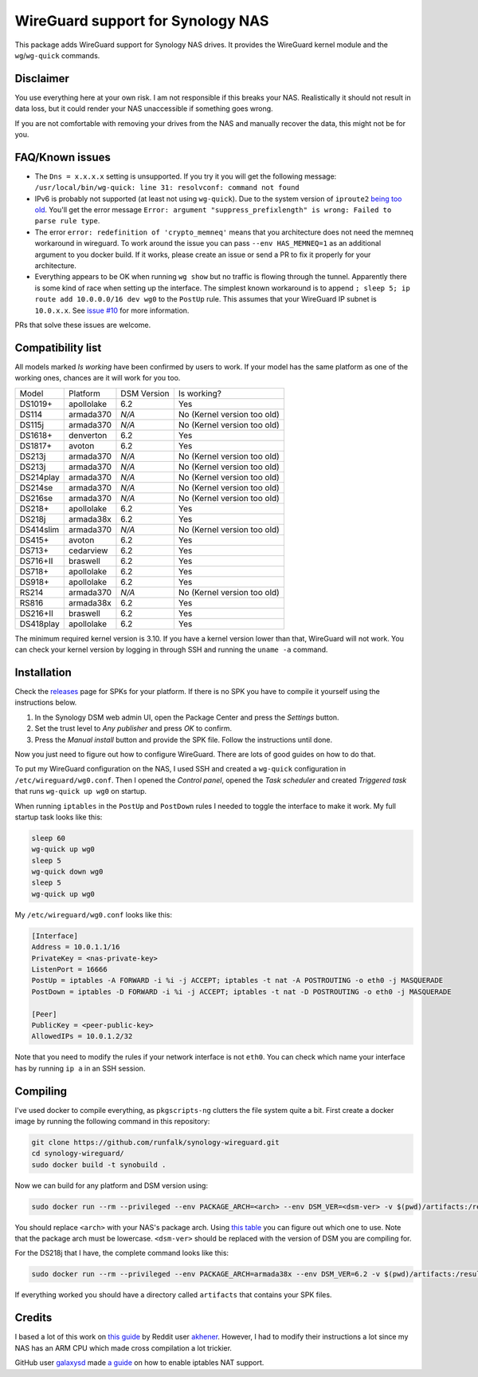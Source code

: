 WireGuard support for Synology NAS
==================================
This package adds WireGuard support for Synology NAS drives. It provides the
WireGuard kernel module and the ``wg``/``wg-quick`` commands.


Disclaimer
----------
You use everything here at your own risk. I am not responsible if this breaks
your NAS. Realistically it should not result in data loss, but it could render
your NAS unaccessible if something goes wrong.

If you are not comfortable with removing your drives from the NAS and manually
recover the data, this might not be for you.


FAQ/Known issues
----------------
* The ``Dns = x.x.x.x`` setting is unsupported. If you try it you will get the
  following message:
  ``/usr/local/bin/wg-quick: line 31: resolvconf: command not found``
* IPv6 is probably not supported (at least not using ``wg-quick``). Due to the
  system version of ``iproute2``
  `being too old <https://lists.zx2c4.com/pipermail/wireguard/2018-April/002687.html>`_.
  You'll get the error message
  ``Error: argument "suppress_prefixlength" is wrong: Failed to parse rule type``.
* The error ``error: redefinition of 'crypto_memneq'`` means that you architecture
  does not need the memneq workaround in wireguard. To work around the issue you
  can pass ``--env HAS_MEMNEQ=1`` as an additional argument to you docker build.
  If it works, please create an issue or send a PR to fix it properly for your
  architecture.
* Everything appears to be OK when running ``wg show`` but no traffic is flowing
  through the tunnel. Apparently there is some kind of race when setting up the
  interface. The simplest known workaround is to append
  ``; sleep 5; ip route add 10.0.0.0/16 dev wg0`` to the ``PostUp`` rule. This
  assumes that your WireGuard IP subnet is ``10.0.x.x``. See
  `issue #10 <https://github.com/runfalk/synology-wireguard/issues/10>`_ for
  more information.

PRs that solve these issues are welcome.


Compatibility list
------------------
All models marked *Is working* have been confirmed by users to work. If your
model has the same platform as one of the working ones, chances are it will
work for you too.

========= ========== =========== ===========================
Model     Platform   DSM Version Is working?
--------- ---------- ----------- ---------------------------
DS1019+   apollolake 6.2         Yes
DS114     armada370  *N/A*       No (Kernel version too old)
DS115j    armada370  *N/A*       No (Kernel version too old)
DS1618+   denverton  6.2         Yes
DS1817+   avoton     6.2         Yes
DS213j    armada370  *N/A*       No (Kernel version too old)
DS213j    armada370  *N/A*       No (Kernel version too old)
DS214play armada370  *N/A*       No (Kernel version too old)
DS214se   armada370  *N/A*       No (Kernel version too old)
DS216se   armada370  *N/A*       No (Kernel version too old)
DS218+    apollolake 6.2         Yes
DS218j    armada38x  6.2         Yes
DS414slim armada370  *N/A*       No (Kernel version too old)
DS415+    avoton     6.2         Yes
DS713+    cedarview  6.2         Yes
DS716+II  braswell   6.2         Yes
DS718+    apollolake 6.2         Yes
DS918+    apollolake 6.2         Yes
RS214     armada370  *N/A*       No (Kernel version too old)
RS816     armada38x  6.2         Yes
DS216+II  braswell   6.2         Yes
DS418play apollolake 6.2         Yes
========= ========== =========== ===========================

The minimum required kernel version is 3.10. If you have a kernel version lower
than that, WireGuard will not work. You can check your kernel version by
logging in through SSH and running the ``uname -a`` command.


Installation
------------
Check the `releases <https://github.com/runfalk/synology-wireguard/releases>`_
page for SPKs for your platform. If there is no SPK you have to compile it
yourself using the instructions below.

1. In the Synology DSM web admin UI, open the Package Center and press the
   *Settings* button.
2. Set the trust level to *Any publisher* and press *OK* to confirm.
3. Press the *Manual install* button and provide the SPK file. Follow the
   instructions until done.

Now you just need to figure out how to configure WireGuard. There are lots of
good guides on how to do that.

To put my WireGuard configuration on the NAS, I used SSH and created a
``wg-quick`` configuration in ``/etc/wireguard/wg0.conf``.  Then I opened the
*Control panel*, opened the *Task scheduler* and created *Triggered task* that
runs ``wg-quick up wg0`` on startup.

When running ``iptables`` in the ``PostUp`` and ``PostDown`` rules I needed to
toggle the interface to make it work. My full startup task looks like this:

.. code-block:: bash

    sleep 60
    wg-quick up wg0
    sleep 5
    wg-quick down wg0
    sleep 5
    wg-quick up wg0

My ``/etc/wireguard/wg0.conf`` looks like this:

.. code-block::

    [Interface]
    Address = 10.0.1.1/16
    PrivateKey = <nas-private-key>
    ListenPort = 16666
    PostUp = iptables -A FORWARD -i %i -j ACCEPT; iptables -t nat -A POSTROUTING -o eth0 -j MASQUERADE
    PostDown = iptables -D FORWARD -i %i -j ACCEPT; iptables -t nat -D POSTROUTING -o eth0 -j MASQUERADE

    [Peer]
    PublicKey = <peer-public-key>
    AllowedIPs = 10.0.1.2/32

Note that you need to modify the rules if your network interface is not
``eth0``. You can check which name your interface has by running ``ip a`` in an
SSH session.


Compiling
---------
I've used docker to compile everything, as ``pkgscripts-ng`` clutters the file
system quite a bit. First create a docker image by running the following
command in this repository:

.. code-block:: bash

    git clone https://github.com/runfalk/synology-wireguard.git
    cd synology-wireguard/
    sudo docker build -t synobuild .

Now we can build for any platform and DSM version using:

.. code-block:: bash

    sudo docker run --rm --privileged --env PACKAGE_ARCH=<arch> --env DSM_VER=<dsm-ver> -v $(pwd)/artifacts:/result_spk synobuild

You should replace ``<arch>`` with your NAS's package arch. Using
`this table <https://www.synology.com/en-global/knowledgebase/DSM/tutorial/General/What_kind_of_CPU_does_my_NAS_have>`_
you can figure out which one to use. Note that the package arch must be
lowercase. ``<dsm-ver>`` should be replaced with the version of DSM you are
compiling for.

For the DS218j that I have, the complete command looks like this:

.. code-block:: bash

    sudo docker run --rm --privileged --env PACKAGE_ARCH=armada38x --env DSM_VER=6.2 -v $(pwd)/artifacts:/result_spk synobuild

If everything worked you should have a directory called ``artifacts`` that
contains your SPK files.


Credits
-------
I based a lot of this work on
`this guide <https://www.reddit.com/r/synology/comments/a2erre/guide_intermediate_how_to_install_wireguard_vpn/>`_
by Reddit user `akhener <https://www.reddit.com/user/akhener>`_. However, I had
to modify their instructions a lot since my NAS has an ARM CPU which made cross
compilation a lot trickier.

GitHub user `galaxysd <https://github.com/galaxysd>`_ made
`a guide <https://galaxysd.github.io/linux/20170804/2017-08-04-iptables-on-Synology-DSM-6>`_
on how to enable iptables NAT support.
